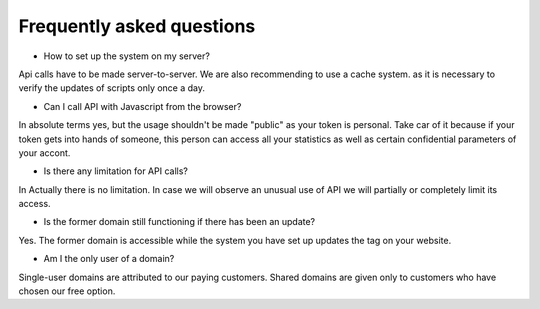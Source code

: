 Frequently asked questions
==========================

* How to set up the system on my server?

Api calls have to be made server-to-server. We are also recommending to use a cache
system. as it is necessary to verify the updates of scripts only once a day.

* Can I call API with Javascript from the browser?

In absolute terms yes, but the usage shouldn't be made "public" as your token is personal. Take car of it
because if your token gets into hands of someone, this person can access all your statistics as well as
certain confidential parameters of your accont.

* Is there any limitation for API calls?

In Actually there is no limitation. In case we will observe an unusual use of API we will partially or completely
limit its access.

* Is the former domain still functioning if there has been an update?

Yes. The former domain is accessible while the system you have set up updates the tag on your website.

* Am I the only user of a domain?

Single-user domains are attributed to our paying customers. Shared domains are given only to customers
who have chosen our free option.
